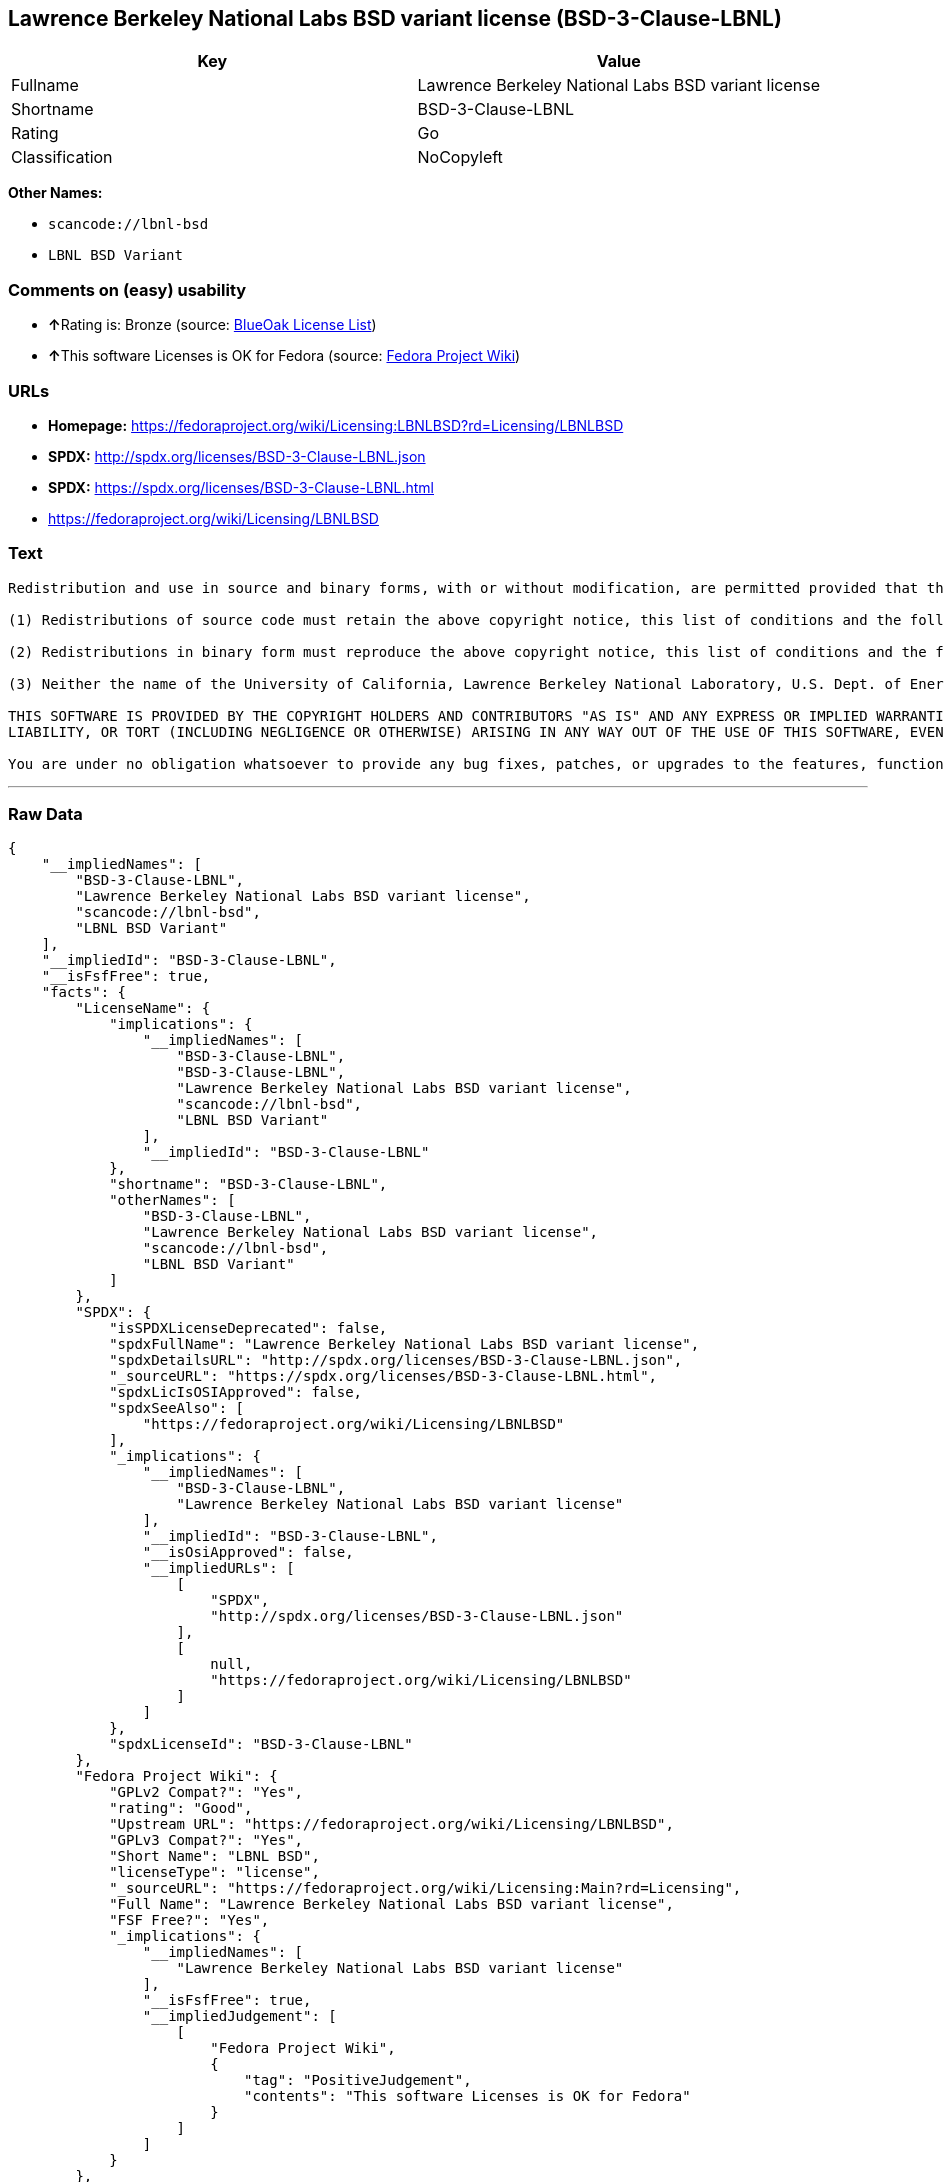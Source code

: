 == Lawrence Berkeley National Labs BSD variant license (BSD-3-Clause-LBNL)

[cols=",",options="header",]
|===
|Key |Value
|Fullname |Lawrence Berkeley National Labs BSD variant license
|Shortname |BSD-3-Clause-LBNL
|Rating |Go
|Classification |NoCopyleft
|===

*Other Names:*

* `+scancode://lbnl-bsd+`
* `+LBNL BSD Variant+`

=== Comments on (easy) usability

* **↑**Rating is: Bronze (source:
https://blueoakcouncil.org/list[BlueOak License List])
* **↑**This software Licenses is OK for Fedora (source:
https://fedoraproject.org/wiki/Licensing:Main?rd=Licensing[Fedora
Project Wiki])

=== URLs

* *Homepage:*
https://fedoraproject.org/wiki/Licensing:LBNLBSD?rd=Licensing/LBNLBSD
* *SPDX:* http://spdx.org/licenses/BSD-3-Clause-LBNL.json
* *SPDX:* https://spdx.org/licenses/BSD-3-Clause-LBNL.html
* https://fedoraproject.org/wiki/Licensing/LBNLBSD

=== Text

....
Redistribution and use in source and binary forms, with or without modification, are permitted provided that the following conditions are met:

(1) Redistributions of source code must retain the above copyright notice, this list of conditions and the following disclaimer.

(2) Redistributions in binary form must reproduce the above copyright notice, this list of conditions and the following disclaimer in the documentation and/or other materials provided with the distribution.

(3) Neither the name of the University of California, Lawrence Berkeley National Laboratory, U.S. Dept. of Energy nor the names of its contributors may be used to endorse or promote products derived from this software without specific prior written permission.

THIS SOFTWARE IS PROVIDED BY THE COPYRIGHT HOLDERS AND CONTRIBUTORS "AS IS" AND ANY EXPRESS OR IMPLIED WARRANTIES, INCLUDING, BUT NOT LIMITED TO, THE IMPLIED WARRANTIES OF MERCHANTABILITY AND FITNESS FOR A PARTICULAR PURPOSE ARE DISCLAIMED. IN NO EVENT SHALL THE COPYRIGHT OWNER OR CONTRIBUTORS BE LIABLE FOR ANY DIRECT, INDIRECT, INCIDENTAL, SPECIAL, EXEMPLARY, OR CONSEQUENTIAL DAMAGES (INCLUDING, BUT NOT LIMITED TO, PROCUREMENT OF SUBSTITUTE GOODS OR SERVICES; LOSS OF USE, DATA, OR PROFITS; OR BUSINESS INTERRUPTION) HOWEVER CAUSED AND ON ANY THEORY OF LIABILITY, WHETHER IN CONTRACT, STRICT
LIABILITY, OR TORT (INCLUDING NEGLIGENCE OR OTHERWISE) ARISING IN ANY WAY OUT OF THE USE OF THIS SOFTWARE, EVEN IF ADVISED OF THE POSSIBILITY OF SUCH DAMAGE.

You are under no obligation whatsoever to provide any bug fixes, patches, or upgrades to the features, functionality or performance of the source code ("Enhancements") to anyone; however, if you choose to make your Enhancements available either publicly, or directly to Lawrence Berkeley National Laboratory, without imposing a separate written license agreement for such Enhancements, then you hereby grant the following license: a non-exclusive, royalty-free perpetual license to install, use, modify, prepare derivative works, incorporate into other computer software, distribute, and sublicense such Enhancements or derivative works thereof, in binary and source code form.
....

'''''

=== Raw Data

....
{
    "__impliedNames": [
        "BSD-3-Clause-LBNL",
        "Lawrence Berkeley National Labs BSD variant license",
        "scancode://lbnl-bsd",
        "LBNL BSD Variant"
    ],
    "__impliedId": "BSD-3-Clause-LBNL",
    "__isFsfFree": true,
    "facts": {
        "LicenseName": {
            "implications": {
                "__impliedNames": [
                    "BSD-3-Clause-LBNL",
                    "BSD-3-Clause-LBNL",
                    "Lawrence Berkeley National Labs BSD variant license",
                    "scancode://lbnl-bsd",
                    "LBNL BSD Variant"
                ],
                "__impliedId": "BSD-3-Clause-LBNL"
            },
            "shortname": "BSD-3-Clause-LBNL",
            "otherNames": [
                "BSD-3-Clause-LBNL",
                "Lawrence Berkeley National Labs BSD variant license",
                "scancode://lbnl-bsd",
                "LBNL BSD Variant"
            ]
        },
        "SPDX": {
            "isSPDXLicenseDeprecated": false,
            "spdxFullName": "Lawrence Berkeley National Labs BSD variant license",
            "spdxDetailsURL": "http://spdx.org/licenses/BSD-3-Clause-LBNL.json",
            "_sourceURL": "https://spdx.org/licenses/BSD-3-Clause-LBNL.html",
            "spdxLicIsOSIApproved": false,
            "spdxSeeAlso": [
                "https://fedoraproject.org/wiki/Licensing/LBNLBSD"
            ],
            "_implications": {
                "__impliedNames": [
                    "BSD-3-Clause-LBNL",
                    "Lawrence Berkeley National Labs BSD variant license"
                ],
                "__impliedId": "BSD-3-Clause-LBNL",
                "__isOsiApproved": false,
                "__impliedURLs": [
                    [
                        "SPDX",
                        "http://spdx.org/licenses/BSD-3-Clause-LBNL.json"
                    ],
                    [
                        null,
                        "https://fedoraproject.org/wiki/Licensing/LBNLBSD"
                    ]
                ]
            },
            "spdxLicenseId": "BSD-3-Clause-LBNL"
        },
        "Fedora Project Wiki": {
            "GPLv2 Compat?": "Yes",
            "rating": "Good",
            "Upstream URL": "https://fedoraproject.org/wiki/Licensing/LBNLBSD",
            "GPLv3 Compat?": "Yes",
            "Short Name": "LBNL BSD",
            "licenseType": "license",
            "_sourceURL": "https://fedoraproject.org/wiki/Licensing:Main?rd=Licensing",
            "Full Name": "Lawrence Berkeley National Labs BSD variant license",
            "FSF Free?": "Yes",
            "_implications": {
                "__impliedNames": [
                    "Lawrence Berkeley National Labs BSD variant license"
                ],
                "__isFsfFree": true,
                "__impliedJudgement": [
                    [
                        "Fedora Project Wiki",
                        {
                            "tag": "PositiveJudgement",
                            "contents": "This software Licenses is OK for Fedora"
                        }
                    ]
                ]
            }
        },
        "Scancode": {
            "otherUrls": [
                "https://fedoraproject.org/wiki/Licensing/LBNLBSD"
            ],
            "homepageUrl": "https://fedoraproject.org/wiki/Licensing:LBNLBSD?rd=Licensing/LBNLBSD",
            "shortName": "LBNL BSD Variant",
            "textUrls": null,
            "text": "Redistribution and use in source and binary forms, with or without modification, are permitted provided that the following conditions are met:\n\n(1) Redistributions of source code must retain the above copyright notice, this list of conditions and the following disclaimer.\n\n(2) Redistributions in binary form must reproduce the above copyright notice, this list of conditions and the following disclaimer in the documentation and/or other materials provided with the distribution.\n\n(3) Neither the name of the University of California, Lawrence Berkeley National Laboratory, U.S. Dept. of Energy nor the names of its contributors may be used to endorse or promote products derived from this software without specific prior written permission.\n\nTHIS SOFTWARE IS PROVIDED BY THE COPYRIGHT HOLDERS AND CONTRIBUTORS \"AS IS\" AND ANY EXPRESS OR IMPLIED WARRANTIES, INCLUDING, BUT NOT LIMITED TO, THE IMPLIED WARRANTIES OF MERCHANTABILITY AND FITNESS FOR A PARTICULAR PURPOSE ARE DISCLAIMED. IN NO EVENT SHALL THE COPYRIGHT OWNER OR CONTRIBUTORS BE LIABLE FOR ANY DIRECT, INDIRECT, INCIDENTAL, SPECIAL, EXEMPLARY, OR CONSEQUENTIAL DAMAGES (INCLUDING, BUT NOT LIMITED TO, PROCUREMENT OF SUBSTITUTE GOODS OR SERVICES; LOSS OF USE, DATA, OR PROFITS; OR BUSINESS INTERRUPTION) HOWEVER CAUSED AND ON ANY THEORY OF LIABILITY, WHETHER IN CONTRACT, STRICT\nLIABILITY, OR TORT (INCLUDING NEGLIGENCE OR OTHERWISE) ARISING IN ANY WAY OUT OF THE USE OF THIS SOFTWARE, EVEN IF ADVISED OF THE POSSIBILITY OF SUCH DAMAGE.\n\nYou are under no obligation whatsoever to provide any bug fixes, patches, or upgrades to the features, functionality or performance of the source code (\"Enhancements\") to anyone; however, if you choose to make your Enhancements available either publicly, or directly to Lawrence Berkeley National Laboratory, without imposing a separate written license agreement for such Enhancements, then you hereby grant the following license: a non-exclusive, royalty-free perpetual license to install, use, modify, prepare derivative works, incorporate into other computer software, distribute, and sublicense such Enhancements or derivative works thereof, in binary and source code form.\n",
            "category": "Permissive",
            "osiUrl": null,
            "owner": "Regents of the University of California",
            "_sourceURL": "https://github.com/nexB/scancode-toolkit/blob/develop/src/licensedcode/data/licenses/lbnl-bsd.yml",
            "key": "lbnl-bsd",
            "name": "Lawrence Berkeley National Labs BSD variant license",
            "spdxId": "BSD-3-Clause-LBNL",
            "_implications": {
                "__impliedNames": [
                    "scancode://lbnl-bsd",
                    "LBNL BSD Variant",
                    "BSD-3-Clause-LBNL"
                ],
                "__impliedId": "BSD-3-Clause-LBNL",
                "__impliedCopyleft": [
                    [
                        "Scancode",
                        "NoCopyleft"
                    ]
                ],
                "__calculatedCopyleft": "NoCopyleft",
                "__impliedText": "Redistribution and use in source and binary forms, with or without modification, are permitted provided that the following conditions are met:\n\n(1) Redistributions of source code must retain the above copyright notice, this list of conditions and the following disclaimer.\n\n(2) Redistributions in binary form must reproduce the above copyright notice, this list of conditions and the following disclaimer in the documentation and/or other materials provided with the distribution.\n\n(3) Neither the name of the University of California, Lawrence Berkeley National Laboratory, U.S. Dept. of Energy nor the names of its contributors may be used to endorse or promote products derived from this software without specific prior written permission.\n\nTHIS SOFTWARE IS PROVIDED BY THE COPYRIGHT HOLDERS AND CONTRIBUTORS \"AS IS\" AND ANY EXPRESS OR IMPLIED WARRANTIES, INCLUDING, BUT NOT LIMITED TO, THE IMPLIED WARRANTIES OF MERCHANTABILITY AND FITNESS FOR A PARTICULAR PURPOSE ARE DISCLAIMED. IN NO EVENT SHALL THE COPYRIGHT OWNER OR CONTRIBUTORS BE LIABLE FOR ANY DIRECT, INDIRECT, INCIDENTAL, SPECIAL, EXEMPLARY, OR CONSEQUENTIAL DAMAGES (INCLUDING, BUT NOT LIMITED TO, PROCUREMENT OF SUBSTITUTE GOODS OR SERVICES; LOSS OF USE, DATA, OR PROFITS; OR BUSINESS INTERRUPTION) HOWEVER CAUSED AND ON ANY THEORY OF LIABILITY, WHETHER IN CONTRACT, STRICT\nLIABILITY, OR TORT (INCLUDING NEGLIGENCE OR OTHERWISE) ARISING IN ANY WAY OUT OF THE USE OF THIS SOFTWARE, EVEN IF ADVISED OF THE POSSIBILITY OF SUCH DAMAGE.\n\nYou are under no obligation whatsoever to provide any bug fixes, patches, or upgrades to the features, functionality or performance of the source code (\"Enhancements\") to anyone; however, if you choose to make your Enhancements available either publicly, or directly to Lawrence Berkeley National Laboratory, without imposing a separate written license agreement for such Enhancements, then you hereby grant the following license: a non-exclusive, royalty-free perpetual license to install, use, modify, prepare derivative works, incorporate into other computer software, distribute, and sublicense such Enhancements or derivative works thereof, in binary and source code form.\n",
                "__impliedURLs": [
                    [
                        "Homepage",
                        "https://fedoraproject.org/wiki/Licensing:LBNLBSD?rd=Licensing/LBNLBSD"
                    ],
                    [
                        null,
                        "https://fedoraproject.org/wiki/Licensing/LBNLBSD"
                    ]
                ]
            }
        },
        "BlueOak License List": {
            "BlueOakRating": "Bronze",
            "url": "https://spdx.org/licenses/BSD-3-Clause-LBNL.html",
            "isPermissive": true,
            "_sourceURL": "https://blueoakcouncil.org/list",
            "name": "Lawrence Berkeley National Labs BSD variant license",
            "id": "BSD-3-Clause-LBNL",
            "_implications": {
                "__impliedNames": [
                    "BSD-3-Clause-LBNL"
                ],
                "__impliedJudgement": [
                    [
                        "BlueOak License List",
                        {
                            "tag": "PositiveJudgement",
                            "contents": "Rating is: Bronze"
                        }
                    ]
                ],
                "__impliedCopyleft": [
                    [
                        "BlueOak License List",
                        "NoCopyleft"
                    ]
                ],
                "__calculatedCopyleft": "NoCopyleft",
                "__impliedURLs": [
                    [
                        "SPDX",
                        "https://spdx.org/licenses/BSD-3-Clause-LBNL.html"
                    ]
                ]
            }
        }
    },
    "__impliedJudgement": [
        [
            "BlueOak License List",
            {
                "tag": "PositiveJudgement",
                "contents": "Rating is: Bronze"
            }
        ],
        [
            "Fedora Project Wiki",
            {
                "tag": "PositiveJudgement",
                "contents": "This software Licenses is OK for Fedora"
            }
        ]
    ],
    "__impliedCopyleft": [
        [
            "BlueOak License List",
            "NoCopyleft"
        ],
        [
            "Scancode",
            "NoCopyleft"
        ]
    ],
    "__calculatedCopyleft": "NoCopyleft",
    "__isOsiApproved": false,
    "__impliedText": "Redistribution and use in source and binary forms, with or without modification, are permitted provided that the following conditions are met:\n\n(1) Redistributions of source code must retain the above copyright notice, this list of conditions and the following disclaimer.\n\n(2) Redistributions in binary form must reproduce the above copyright notice, this list of conditions and the following disclaimer in the documentation and/or other materials provided with the distribution.\n\n(3) Neither the name of the University of California, Lawrence Berkeley National Laboratory, U.S. Dept. of Energy nor the names of its contributors may be used to endorse or promote products derived from this software without specific prior written permission.\n\nTHIS SOFTWARE IS PROVIDED BY THE COPYRIGHT HOLDERS AND CONTRIBUTORS \"AS IS\" AND ANY EXPRESS OR IMPLIED WARRANTIES, INCLUDING, BUT NOT LIMITED TO, THE IMPLIED WARRANTIES OF MERCHANTABILITY AND FITNESS FOR A PARTICULAR PURPOSE ARE DISCLAIMED. IN NO EVENT SHALL THE COPYRIGHT OWNER OR CONTRIBUTORS BE LIABLE FOR ANY DIRECT, INDIRECT, INCIDENTAL, SPECIAL, EXEMPLARY, OR CONSEQUENTIAL DAMAGES (INCLUDING, BUT NOT LIMITED TO, PROCUREMENT OF SUBSTITUTE GOODS OR SERVICES; LOSS OF USE, DATA, OR PROFITS; OR BUSINESS INTERRUPTION) HOWEVER CAUSED AND ON ANY THEORY OF LIABILITY, WHETHER IN CONTRACT, STRICT\nLIABILITY, OR TORT (INCLUDING NEGLIGENCE OR OTHERWISE) ARISING IN ANY WAY OUT OF THE USE OF THIS SOFTWARE, EVEN IF ADVISED OF THE POSSIBILITY OF SUCH DAMAGE.\n\nYou are under no obligation whatsoever to provide any bug fixes, patches, or upgrades to the features, functionality or performance of the source code (\"Enhancements\") to anyone; however, if you choose to make your Enhancements available either publicly, or directly to Lawrence Berkeley National Laboratory, without imposing a separate written license agreement for such Enhancements, then you hereby grant the following license: a non-exclusive, royalty-free perpetual license to install, use, modify, prepare derivative works, incorporate into other computer software, distribute, and sublicense such Enhancements or derivative works thereof, in binary and source code form.\n",
    "__impliedURLs": [
        [
            "SPDX",
            "http://spdx.org/licenses/BSD-3-Clause-LBNL.json"
        ],
        [
            null,
            "https://fedoraproject.org/wiki/Licensing/LBNLBSD"
        ],
        [
            "SPDX",
            "https://spdx.org/licenses/BSD-3-Clause-LBNL.html"
        ],
        [
            "Homepage",
            "https://fedoraproject.org/wiki/Licensing:LBNLBSD?rd=Licensing/LBNLBSD"
        ]
    ]
}
....
